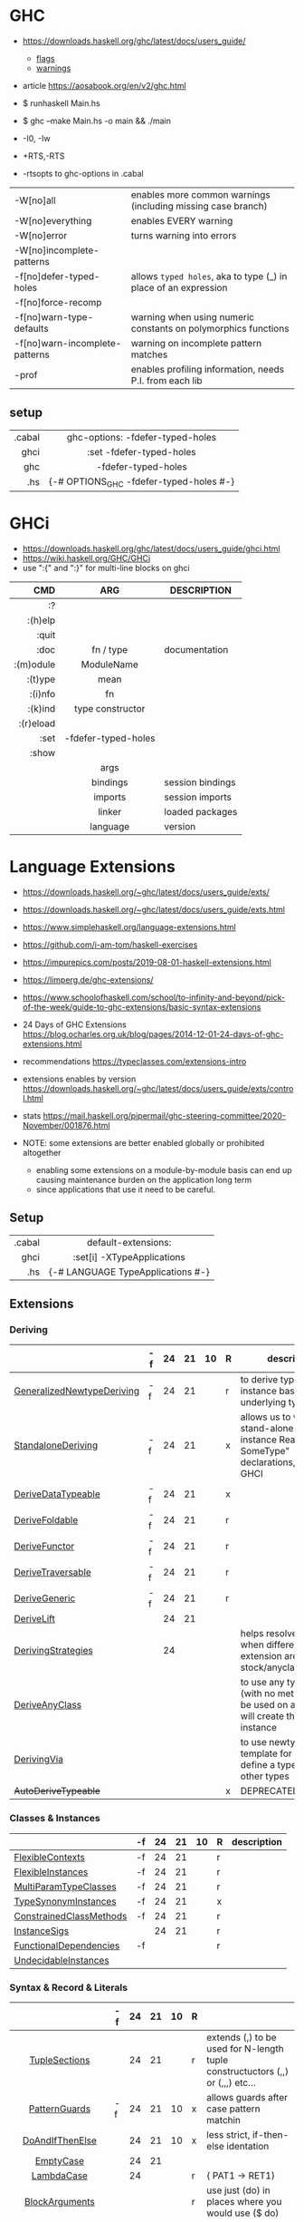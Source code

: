 * GHC

- https://downloads.haskell.org/ghc/latest/docs/users_guide/
  - [[https://downloads.haskell.org/ghc/latest/docs/users_guide/flags.html][flags]]
  - [[https://downloads.haskell.org/ghc/latest/docs/users_guide/using-warnings.html][warnings]]
- article https://aosabook.org/en/v2/ghc.html

- $ runhaskell Main.hs
- $ ghc --make Main.hs -o main && ./main
- -I0, -Iw
- +RTS,-RTS
- -rtsopts to ghc-options in .cabal

|--------------------------------+-----------------------------------------------------------------|
| -W[no]all                      | enables more common warnings (including missing case branch)    |
| -W[no]everything               | enables EVERY warning                                           |
| -W[no]error                    | turns warning into errors                                       |
| -W[no]incomplete-patterns      |                                                                 |
|--------------------------------+-----------------------------------------------------------------|
| -f[no]defer-typed-holes        | allows ~typed holes~, aka to type (_) in place of an expression |
| -f[no]force-recomp             |                                                                 |
| -f[no]warn-type-defaults       | warning when using numeric constants on polymorphics functions  |
| -f[no]warn-incomplete-patterns | warning on incomplete pattern matches                           |
| -prof                          | enables profiling information, needs P.I. from each lib         |
|--------------------------------+-----------------------------------------------------------------|

** setup

|--------+-----------------------------------------|
|    <r> |                   <c>                   |
| .cabal |    ghc-options: -fdefer-typed-holes     |
|   ghci |        :set -fdefer-typed-holes         |
|    ghc |           -fdefer-typed-holes           |
|    .hs | {-# OPTIONS_GHC -fdefer-typed-holes #-} |
|--------+-----------------------------------------|

* GHCi

- https://downloads.haskell.org/ghc/latest/docs/users_guide/ghci.html
- https://wiki.haskell.org/GHC/GHCi
- use ":{" and ":}" for multi-line blocks on ghci

|-----------+---------------------+------------------|
|       <r> |         <c>         |                  |
|       CMD |         ARG         | DESCRIPTION      |
|-----------+---------------------+------------------|
|        :? |                     |                  |
|   :(h)elp |                     |                  |
|     :quit |                     |                  |
|      :doc |      fn / type      | documentation    |
| :(m)odule |     ModuleName      |                  |
|   :(t)ype |        mean         |                  |
|   :(i)nfo |         fn          |                  |
|   :(k)ind |  type constructor   |                  |
| :(r)eload |                     |                  |
|      :set | -fdefer-typed-holes |                  |
|     :show |                     |                  |
|           |        args         |                  |
|           |      bindings       | session bindings |
|           |       imports       | session imports  |
|           |       linker        | loaded packages  |
|           |      language       | version          |
|-----------+---------------------+------------------|

* Language Extensions

- https://downloads.haskell.org/~ghc/latest/docs/users_guide/exts/
- https://downloads.haskell.org/~ghc/latest/docs/users_guide/exts.html
- https://www.simplehaskell.org/language-extensions.html
- https://github.com/i-am-tom/haskell-exercises
- https://impurepics.com/posts/2019-08-01-haskell-extensions.html
- https://limperg.de/ghc-extensions/
- https://www.schoolofhaskell.com/school/to-infinity-and-beyond/pick-of-the-week/guide-to-ghc-extensions/basic-syntax-extensions
- 24 Days of GHC Extensions https://blog.ocharles.org.uk/blog/pages/2014-12-01-24-days-of-ghc-extensions.html
- recommendations https://typeclasses.com/extensions-intro
- extensions enables by version https://downloads.haskell.org/~ghc/latest/docs/users_guide/exts/control.html
- stats https://mail.haskell.org/pipermail/ghc-steering-committee/2020-November/001876.html

- NOTE: some extensions are better enabled globally or prohibited altogether
  - enabling some extensions on a module-by-module basis can end up causing maintenance burden on the application long term
  - since applications that use it need to be careful.

** Setup
|--------+-----------------------------------|
|    <r> |                <c>                |
| .cabal |        default-extensions:        |
|   ghci |    :set[i] -XTypeApplications     |
|    .hs | {-# LANGUAGE TypeApplications #-} |
|--------+-----------------------------------|
** Extensions
*** Deriving
|----------------------------+----+----+----+----+---+-------------------------------------------------------------------------------------------------------|
|                            | -f | 24 | 21 | 10 | R | description                                                                                           |
|----------------------------+----+----+----+----+---+-------------------------------------------------------------------------------------------------------|
| [[https://downloads.haskell.org/~ghc/latest/docs/users_guide/exts/generalized_newtype_deriving.html][GeneralizedNewtypeDeriving]] | -f | 24 | 21 |    | r | to derive typeclass instance based on the underlying type                                             |
| [[https://downloads.haskell.org/~ghc/latest/docs/users_guide/exts/standalone_deriving.html][StandaloneDeriving]]         | -f | 24 | 21 |    | x | allows us to write stand-alone "deriving instance Read? SomeType" declarations, useful for GHCI       |
| [[https://downloads.haskell.org/~ghc/latest/docs/users_guide/exts/derive_data_typeable.html][DeriveDataTypeable]]         | -f | 24 | 21 |    | x |                                                                                                       |
| [[https://downloads.haskell.org/~ghc/latest/docs/users_guide/exts/derive_foldable.html][DeriveFoldable]]             | -f | 24 | 21 |    | r |                                                                                                       |
| [[https://downloads.haskell.org/~ghc/latest/docs/users_guide/exts/derive_functor.html][DeriveFunctor]]              | -f | 24 | 21 |    | r |                                                                                                       |
| [[https://downloads.haskell.org/~ghc/latest/docs/users_guide/exts/derive_traversable.html][DeriveTraversable]]          | -f | 24 | 21 |    | r |                                                                                                       |
| [[https://downloads.haskell.org/~ghc/latest/docs/users_guide/exts/derive_generic.html][DeriveGeneric]]              | -f | 24 | 21 |    | r |                                                                                                       |
| [[https://downloads.haskell.org/~ghc/latest/docs/users_guide/exts/deriving_extra.html#extension-DeriveLift][DeriveLift]]                 |    | 24 | 21 |    |   |                                                                                                       |
| [[https://downloads.haskell.org/~ghc/latest/docs/users_guide/exts/deriving_strategies.html][DerivingStrategies]]         |    | 24 |    |    |   | helps resolve conflicts when different derivings extension are enabled stock/anyclass/newtype         |
| [[https://downloads.haskell.org/~ghc/latest/docs/users_guide/exts/derive_any_class.html][DeriveAnyClass]]             |    |    |    |    |   | to use any typeclass (with no methods), to be used on a "derive", it will create the no-body instance |
| [[https://downloads.haskell.org/~ghc/latest/docs/users_guide/exts/deriving_via.html][DerivingVia]]                |    |    |    |    |   | to use newtype's as a template for how to define a typeclass for other types                          |
| +AutoDeriveTypeable+       |    |    |    |    | x | DEPRECATED                                                                                            |
|----------------------------+----+----+----+----+---+-------------------------------------------------------------------------------------------------------|
*** Classes & Instances
|-------------------------+----+----+----+----+---+-------------|
|                         | -f | 24 | 21 | 10 | R | description |
|-------------------------+----+----+----+----+---+-------------|
| [[https://downloads.haskell.org/~ghc/latest/docs/users_guide/exts/flexible_contexts.html][FlexibleContexts]]        | -f | 24 | 21 |    | r |             |
| [[https://downloads.haskell.org/~ghc/latest/docs/users_guide/exts/instances.html?highlight=flexibleinstances#extension-FlexibleInstances][FlexibleInstances]]       | -f | 24 | 21 |    | r |             |
| [[https://downloads.haskell.org/~ghc/latest/docs/users_guide/exts/multi_param_type_classes.html][MultiParamTypeClasses]]   | -f | 24 | 21 |    | r |             |
| [[https://downloads.haskell.org/~ghc/latest/docs/users_guide/exts/instances.html#extension-TypeSynonymInstances][TypeSynonymInstances]]    | -f | 24 | 21 |    | x |             |
| [[https://downloads.haskell.org/ghc/latest/docs/users_guide/exts/constrained_class_methods.html?highlight=constrainedclassmethods#extension-ConstrainedClassMethods][ConstrainedClassMethods]] | -f | 24 | 21 |    | r |             |
| [[https://downloads.haskell.org/~ghc/latest/docs/users_guide/exts/instance_sigs.html][InstanceSigs]]            |    | 24 | 21 |    | r |             |
| [[https://downloads.haskell.org/~ghc/latest/docs/users_guide/exts/functional_dependencies.html][FunctionalDependencies]]  | -f |    |    |    | r |             |
| [[https://downloads.haskell.org/~ghc/latest/docs/users_guide/exts/undecidable_instances.html][UndecidableInstances]]    |    |    |    |    |   |             |
|-------------------------+----+----+----+----+---+-------------|
*** Syntax & Record & Literals
|--------------------+----+----+----+----+---+-------------------------------------------------------------------------------------------------------|
|        <c>         |    |    |    |    |   |                                                                                                       |
|                    | -f | 24 | 21 | 10 | R |                                                                                                       |
|--------------------+----+----+----+----+---+-------------------------------------------------------------------------------------------------------|
|   [[https://downloads.haskell.org/~ghc/latest/docs/users_guide/exts/tuple_sections.html][TupleSections]]    |    | 24 | 21 |    | r | extends (,) to be used for N-length tuple constructuctors (,,) or (,,,) etc...                        |
|--------------------+----+----+----+----+---+-------------------------------------------------------------------------------------------------------|
|   [[https://downloads.haskell.org/~ghc/latest/docs/users_guide/exts/pattern_guards.html][PatternGuards]]    | -f | 24 | 21 | 10 | x | allows guards after case pattern matchin                                                              |
|  [[https://gitlab.haskell.org/ghc/ghc/-/issues/18631][DoAndIfThenElse]]   |    | 24 | 21 | 10 | x | less strict, if-then-else identation                                                                  |
|     [[https://downloads.haskell.org/~ghc/latest/docs/users_guide/exts/empty_case.html#extension-EmptyCase][EmptyCase]]      |    | 24 | 21 |    |   |                                                                                                       |
|     [[https://downloads.haskell.org/~ghc/latest/docs/users_guide/exts/lambda_case.html][LambdaCase]]     |    | 24 |    |    | r | (\case PAT1 -> RET1)                                                                                  |
|   [[https://downloads.haskell.org/~ghc/latest/docs/users_guide/exts/block_arguments.html][BlockArguments]]   |    |    |    |    | r | use just (do) in places where you would use ($ do)                                                    |
|     [[https://downloads.haskell.org/~ghc/latest/docs/users_guide/exts/multi_way_if.html][MultiWayIf]]     |    |    |    |    | r | if with mutiple guards, equivalent to a chain of if-then-else                                         |
|--------------------+----+----+----+----+---+-------------------------------------------------------------------------------------------------------|
|   [[https://downloads.haskell.org/~ghc/latest/docs/users_guide/exts/record_puns.html][NamedFieldPuns]]   |    | 24 | 21 |    | r | Rec1Name { fieldname1 = Rec2Name { fieldname2 } }                                                     |
|  [[https://downloads.haskell.org/~ghc/latest/docs/users_guide/exts/record_wildcards.html][RecordWildCards]]   |    |    |    |    | r | RecName{..} or rec@RecName{..} automatically captures each field by the name, OR creates a new record |
|--------------------+----+----+----+----+---+-------------------------------------------------------------------------------------------------------|
|   [[https://downloads.haskell.org/~ghc/latest/docs/users_guide/exts/binary_literals.html][BinaryLiterals]]   |    | 24 | 21 |    | x | using "0b110100101" will be desugared in "fromInteger 201"                                            |
|  [[https://downloads.haskell.org/~ghc/latest/docs/users_guide/exts/hex_float_literals.html#extension-HexFloatLiterals][HexFloatLiterals]]  |    | 24 | 21 |    |   |                                                                                                       |
| [[https://downloads.haskell.org/~ghc/latest/docs/users_guide/exts/numeric_underscores.html#extension-NumericUnderscores][NumericUnderscores]] |    | 24 | 21 |    | r | allows "1_000_000" for number literals                                                                |
|    [[https://downloads.haskell.org/~ghc/latest/docs/users_guide/exts/template_haskell.html?highlight=quasiquotes#extension-QuasiQuotes][QuasiQuotes]]     |    |    |    |    |   | [A.string¦foo bar¦] alternate form of string literal                                                  |
| [[https://downloads.haskell.org/~ghc/latest/docs/users_guide/exts/overloaded_strings.html][OverloadedStrings]]  |    |    |    |    | r | replaces every string litearal, with a call to ~fromString~ on that literal                           |
|  [[https://downloads.haskell.org/~ghc/latest/docs/users_guide/exts/overloaded_lists.html?highlight=overloadedlists#extension-OverloadedLists][OverloadedLists]]   |    |    |    |    | r |                                                                                                       |
|--------------------+----+----+----+----+---+-------------------------------------------------------------------------------------------------------|
*** Types & Kinds & Signatures
|--------------------------+----+----+----+----+---+----------------------------------------------------------------------------------------------|
|                          | -f | 24 | 21 | 10 | R |                                                                                              |
|--------------------------+----+----+----+----+---+----------------------------------------------------------------------------------------------|
| [[https://downloads.haskell.org/~ghc/latest/docs/users_guide/exts/type_operators.html][TypeOperators]]            | -f | 24 | 21 |    | r | allows operators to used as types names                                                      |
| [[https://downloads.haskell.org/~ghc/latest/docs/users_guide/exts/scoped_type_variables.html][ScopedTypeVariables]]      | -f | 24 | 21 |    | r | allows _TypeApplications_ or inner signatures, to refer to type variables in scope (in a fn) |
| [[https://downloads.haskell.org/~ghc/latest/docs/users_guide/exts/kind_signatures.html][KindSignatures]]           | -f | 24 | 21 |    | x | allows us to write the kind signatures for types in our type annotations                     |
| [[https://downloads.haskell.org/~ghc/latest/docs/users_guide/exts/rank_n_types.html][RankNTypes]]               | -f | 24 | 21 |    | r |                                                                                              |
| [[https://downloads.haskell.org/~ghc/latest/docs/users_guide/exts/gad_ts.html][GADTs]]                    |    | 24 | 21 |    | x |                                                                                              |
| [[https://downloads.haskell.org/~ghc/latest/docs/users_guide/exts/poly_kinds.html][PolyKinds]]                |    | 24 | 21 |    | x |                                                                                              |
| [[https://downloads.haskell.org/~ghc/latest/docs/users_guide/exts/type_applications.html][TypeApplications]]         |    | 24 | 21 |    | r | (@TYPE) to specify a type argument for polymorphic functions                                 |
| [[https://downloads.haskell.org/~ghc/latest/docs/users_guide/exts/constraint_kind.html][ConstraintKinds]]          |    | 24 | 21 |    | x |                                                                                              |
| [[https://downloads.haskell.org/~ghc/latest/docs/users_guide/exts/poly_kinds.html#extension-StandaloneKindSignatures][StandaloneKindSignatures]] |    | 24 | 21 |    |   |                                                                                              |
| [[https://downloads.haskell.org/~ghc/latest/docs/users_guide/exts/explicit_forall.html][ExplicitForAll]]           |    | 24 | 21 |    | r | allows us to make explicit use of *forall*                                                   |
| [[https://downloads.haskell.org/~ghc/latest/docs/users_guide/exts/data_kinds.html][DataKinds]]                |    | 24 |    |    | x |                                                                                              |
| [[https://downloads.haskell.org/~ghc/latest/docs/users_guide/exts/ambiguous_types.html][AllowAmbiguousTypes]]      |    |    |    |    |   |                                                                                              |
| [[https://downloads.haskell.org/~ghc/latest/docs/users_guide/exts/type_families.html][TypeFamilies]]             |    |    |    |    | x |                                                                                              |
| [[https://downloads.haskell.org/~ghc/latest/docs/users_guide/exts/partial_type_signatures.html][PartialTypeSignatures]]    |    |    |    |    | r |                                                                                              |
| [[https://downloads.haskell.org/~ghc/latest/docs/users_guide/exts/default_signatures.html][DefaultSignatures]]        |    |    |    |    | x | allow us to add a *type signature* to the default implementation of function in a type class |
|--------------------------+----+----+----+----+---+----------------------------------------------------------------------------------------------|
*** others
|---------------------------+----+----+----+----+---+-----------------------------------------------------------------------------------------------------|
|                           | -f | 24 | 21 | 10 | R |                                                                                                     |
|---------------------------+----+----+----+----+---+-----------------------------------------------------------------------------------------------------|
| [[https://downloads.haskell.org/~ghc/latest/docs/users_guide/exts/empty_data_decls.html][EmptyDataDecls]]            | -f | 24 | 21 | 10 | x |                                                                                                     |
| [[https://downloads.haskell.org/~ghc/latest/docs/users_guide/exts/field_selectors.html#extension-FieldSelectors][FieldSelectors]]            |    | 24 | 21 | 10 |   |                                                                                                     |
| [[https://downloads.haskell.org/~ghc/latest/docs/users_guide/exts/empty_data_deriving.html#extension-EmptyDataDeriving][EmptyDataDeriving]]         |    | 24 | 21 | 10 |   |                                                                                                     |
| [[https://downloads.haskell.org/~ghc/latest/docs/users_guide/exts/existential_quantification.html][ExistentialQuantification]] | -f | 24 | 21 |    | x |                                                                                                     |
| [[https://downloads.haskell.org/~ghc/latest/docs/users_guide/exts/rebindable_syntax.html#extension-PostfixOperators][PostfixOperators]]          | -f | 24 | 21 |    |   |                                                                                                     |
| [[https://downloads.haskell.org/~ghc/latest/docs/users_guide/exts/strict.html?highlight=bangpatterns#extension-BangPatterns][BangPatterns]]              |    | 24 | 21 |    | x | makes pattern matching and let bindings strict, instead of lazy, by adding a (!) before the varname |
| [[https://ghc.gitlab.haskell.org/ghc/doc/users_guide/exts/strict.html#strict-by-default-data-types][StrictData]]                |    |    |    |    |   | makes fields of data types strict by default                                                  |
| [[https://downloads.haskell.org/~ghc/latest/docs/users_guide/exts/partial_type_signatures.html#extension-NamedWildCards][NamedWildCards]]            |    | 24 | 21 |    | r |                                                                                                     |
| [[https://downloads.haskell.org/~ghc/latest/docs/users_guide/exts/import_qualified_post.html#extension-ImportQualifiedPost][ImportQualifiedPost]]       |    | 24 | 21 |    |   | allows putting the "qualified" on an import at the EOL                                              |
| [[https://downloads.haskell.org/~ghc/latest/docs/users_guide/exts/let_generalisation.html#extension-MonoLocalBinds][MonoLocalBinds]]            |    | 24 |    |    |   |                                                                                                     |
| [[https://downloads.haskell.org/~ghc/latest/docs/users_guide/exts/package_qualified_imports.html?highlight=packageimports#extension-PackageImports][PackageImports]]            |    |    |    |    |   |                                                                                                     |
| [[https://downloads.haskell.org/~ghc/latest/docs/users_guide/exts/view_patterns.html][ViewPatterns]]              |    |    |    |    | r | (f -> PATTERN) applies "f" to value and then matches the result, on function pattern matching       |
| [[https://downloads.haskell.org/~ghc/latest/docs/users_guide/exts/pattern_synonyms.html][PatternSynonyms]]           |    |    |    |    | r |                                                                                                     |
| [[https://downloads.haskell.org/~ghc/latest/docs/users_guide/exts/template_haskell.html][TemplateHaskell]]           |    |    |    |    |   |                                                                                                     |
| [[https://downloads.haskell.org/~ghc/latest/docs/users_guide/exts/quantified_constraints.html][QuantifiedConstraints]]     |    |    |    |    |   |                                                                                                     |
| [[https://downloads.haskell.org/~ghc/latest/docs/users_guide/exts/no_star_is_type.html][NoStarIsType]]              |    |    |    |    |   |                                                                                                     |
| [[https://downloads.haskell.org/~ghc/latest/docs/users_guide/exts/applicative_do.html][ApplicativeDo]]             |    |    |    |    |   | allows us to use "do notation" for non Monads and use it for Applicative                            |
| MonadComprehension        |    |    |    |    |   |                                                                                                     |
| [[https://downloads.haskell.org/~ghc/latest/docs/users_guide/exts/no_implicit_prelude.html][NoImplicitPrelude]]         |    |    |    |    | x | signals we would not be making use of the standard ~Prelude~ module from the ~base~ package         |
| [[https://downloads.haskell.org/~ghc/latest/docs/users_guide/exts/monad_fail_desugaring.html][MonadFailDesugaring]]       |    |    |    |    | x |                                                                                                     |
| [[https://downloads.haskell.org/~ghc/latest/docs/users_guide/exts/liberal_type_synonyms.html?highlight=liberaltypesynonyms#extension-LiberalTypeSynonyms][LiberalTypeSynonyms]]       | -f |    |    |    | r |                                                                                                     |
|---------------------------+----+----+----+----+---+-----------------------------------------------------------------------------------------------------|

- "10" GHC2010
- "21" GHC2021
  - extension enabled by default on that version of Haskell (aka GHC 9.4)
- OLD: MonomorphismRestriction, RelaxedPolyRec
- "-f" -fglasgow-exts
- Other (enabled by -f)
  - ConstrainedClassMethods 24
  - ExplicitNamespaces 24
  - ForeignFunctionInterface 24
  - InterruptibleFFI
  - MagicHash
  - ParallelListComp
  - RecursiveDo
  - UnboxedTuples
  - UnicodeSyntax
  - UnliftedFFITypes
